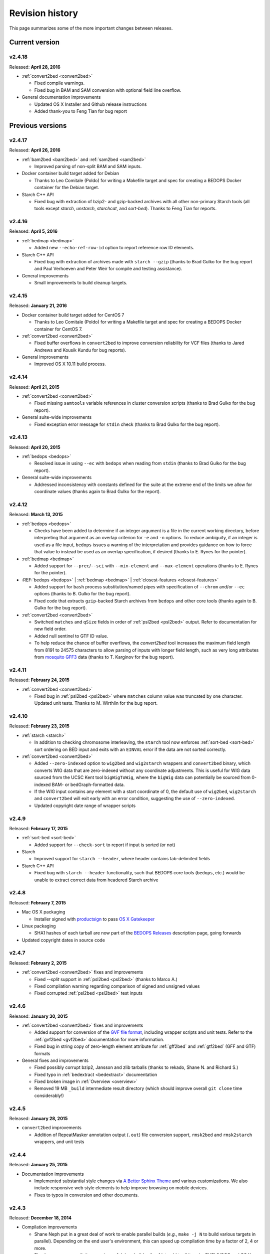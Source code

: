 .. _revision_history:

Revision history
================

This page summarizes some of the more important changes between releases.

.. _revision_history_of_current_version:

===============
Current version
===============

-------
v2.4.18
-------

Released: **April 28, 2016**

* :ref:`convert2bed <convert2bed>`

  * Fixed compile warnings.
  * Fixed bug in BAM and SAM conversion with optional field line overflow.

* General documentation improvements

  * Updated OS X Installer and Github release instructions
  * Added thank-you to Feng Tian for bug report

=================
Previous versions
=================

-------
v2.4.17
-------

Released: **April 26, 2016**

* :ref:`bam2bed <bam2bed>` and :ref:`sam2bed <sam2bed>`

  * Improved parsing of non-split BAM and SAM inputs.

* Docker container build target added for Debian

  * Thanks to Leo Comitale (Poldo) for writing a Makefile target and spec for creating a BEDOPS Docker container for the Debian target.

* Starch C++ API

  * Fixed bug with extraction of bzip2- and gzip-backed archives with all other non-primary Starch tools (all tools except `starch`, `unstarch`, `starchcat`, and `sort-bed`). Thanks to Feng Tian for reports.

-------
v2.4.16
-------

Released: **April 5, 2016**

* :ref:`bedmap <bedmap>`

  * Added new ``--echo-ref-row-id`` option to report reference row ID elements.

* Starch C++ API

  * Fixed bug with extraction of archives made with ``starch --gzip`` (thanks to Brad Gulko for the bug report and Paul Verhoeven and Peter Weir for compile and testing assistance).

* General improvements

  * Small improvements to build cleanup targets.

-------
v2.4.15
-------

Released: **January 21, 2016**

* Docker container build target added for CentOS 7

  * Thanks to Leo Comitale (Poldo) for writing a Makefile target and spec for creating a BEDOPS Docker container for CentOS 7.

* :ref:`convert2bed <convert2bed>`

  * Fixed buffer overflows in ``convert2bed`` to improve conversion reliability for VCF files (thanks to Jared Andrews and Kousik Kundu for bug reports).

* General improvements

  * Improved OS X 10.11 build process.

-------
v2.4.14
-------

Released: **April 21, 2015**

* :ref:`convert2bed <convert2bed>`

  * Fixed missing ``samtools`` variable references in cluster conversion scripts (thanks to Brad Gulko for the bug report).

* General suite-wide improvements

  * Fixed exception error message for ``stdin`` check (thanks to Brad Gulko for the bug report).


-------
v2.4.13
-------

Released: **April 20, 2015**

* :ref:`bedops <bedops>`

  * Resolved issue in using ``--ec`` with ``bedops`` when reading from ``stdin`` (thanks to Brad Gulko for the bug report).

* General suite-wide improvements

  * Addressed inconsistency with constants defined for the suite at the extreme end of the limits we allow for coordinate values (thanks again to Brad Gulko for the report).

-------
v2.4.12
-------

Released: **March 13, 2015**

* :ref:`bedops <bedops>`

  * Checks have been added to determine if an integer argument is a file in the current working directory, before interpreting that argument as an overlap criterion for ``-e`` and ``-n`` options. To reduce ambiguity, if an integer is used as a file input, ``bedops`` issues a warning of the interpretation and provides guidance on how to force that value to instead be used as an overlap specification, if desired (thanks to E. Rynes for the pointer).

* :ref:`bedmap <bedmap>`

  * Added support for ``--prec``/``--sci`` with ``--min-element`` and ``--max-element`` operations (thanks to E. Rynes for the pointer).

* :REF:`bedops <bedops>` | :ref:`bedmap <bedmap>` | :ref:`closest-features <closest-features>`

  * Added support for ``bash`` process substitution/named pipes with specification of ``--chrom`` and/or ``--ec`` options (thanks to B. Gulko for the bug report).
  * Fixed code that extracts ``gzip``-backed Starch archives from ``bedops`` and other core tools (thanks again to B. Gulko for the bug report).

* :ref:`convert2bed <convert2bed>`

  * Switched ``matches`` and ``qSize`` fields in order of :ref:`psl2bed <psl2bed>` output. Refer to documentation for new field order.
  * Added null sentinel to GTF ID value.
  * To help reduce the chance of buffer overflows, the `convert2bed` tool increases the maximum field length from 8191 to 24575 characters to allow parsing of inputs with longer field length, such as very long attributes from `mosquito GFF3 <https://www.vectorbase.org/download/aedes-aegypti-liverpoolbasefeaturesaaegl33gff3gz>`_ data (thanks to T. Karginov for the bug report).

-------
v2.4.11
-------

Released: **February 24, 2015**

* :ref:`convert2bed <convert2bed>`

  * Fixed bug in :ref:`psl2bed <psl2bed>` where ``matches`` column value was truncated by one character. Updated unit tests. Thanks to M. Wirthlin for the bug report.

-------
v2.4.10
-------

Released: **February 23, 2015**

* :ref:`starch <starch>`

  * In addition to checking chromosome interleaving, the ``starch`` tool now enforces :ref:`sort-bed <sort-bed>` sort ordering on BED input and exits with an ``EINVAL`` error if the data are not sorted correctly.

* :ref:`convert2bed <convert2bed>`

  * Added ``--zero-indexed`` option to ``wig2bed`` and ``wig2starch`` wrappers and ``convert2bed`` binary, which converts WIG data that are zero-indexed without any coordinate adjustments. This is useful for WIG data sourced from the UCSC Kent tool ``bigWigToWig``, where the ``bigWig`` data can potentially be sourced from 0-indexed BAM- or bedGraph-formatted data. 

  * If the WIG input contains any element with a start coordinate of 0, the default use of ``wig2bed``, ``wig2starch`` and ``convert2bed`` will exit early with an error condition, suggesting the use of ``--zero-indexed``.

  * Updated copyright date range of wrapper scripts

------
v2.4.9
------

Released: **February 17, 2015**

* :ref:`sort-bed <sort-bed>`

  * Added support for ``--check-sort`` to report if input is sorted (or not)

* Starch

  * Improved support for ``starch --header``, where header contains tab-delimited fields

* Starch C++ API

  * Fixed bug with ``starch --header`` functionality, such that BEDOPS core tools (``bedops``, etc.) would be unable to extract correct data from headered Starch archive

------
v2.4.8
------

Released: **February 7, 2015**

* Mac OS X packaging

  * Installer signed with `productsign <https://developer.apple.com/library/mac/documentation/Darwin/Reference/ManPages/man1/productsign.1.html#//apple_ref/doc/man/1/productsign>`_ to pass `OS X Gatekeeper <http://support.apple.com/en-us/HT202491>`_

* Linux packaging

  * SHA1 hashes of each tarball are now part of the `BEDOPS Releases <https://github.com/bedops/bedops/releases/>`_ description page, going forwards

* Updated copyright dates in source code

------
v2.4.7
------

Released: **February 2, 2015**

* :ref:`convert2bed <convert2bed>` fixes and improvements

  * Fixed `--split` support in :ref:`psl2bed <psl2bed>` (thanks to Marco A.)
  * Fixed compilation warning regarding comparison of signed and unsigned values
  * Fixed corrupted :ref:`psl2bed <psl2bed>` test inputs

------
v2.4.6
------

Released: **January 30, 2015**

* :ref:`convert2bed <convert2bed>` fixes and improvements
  
  * Added support for conversion of the `GVF file format <http://www.sequenceontology.org/resources/gvf.html#summary>`_, including wrapper scripts and unit tests. Refer to the :ref:`gvf2bed <gvf2bed>` documentation for more information.

  * Fixed bug in string copy of zero-length element attribute for :ref:`gff2bed` and :ref:`gtf2bed` (GFF and GTF) formats

* General fixes and improvements

  * Fixed possibly corrupt bzip2, Jansson and zlib tarballs (thanks to rekado, Shane N. and Richard S.)

  * Fixed typo in :ref:`bedextract <bedextract>` documentation

  * Fixed broken image in :ref:`Overview <overview>`

  * Removed 19 MB ``_build`` intermediate result directory (which should improve overall ``git clone`` time considerably!)

------
v2.4.5
------

Released: **January 28, 2015**

* ``convert2bed`` improvements

  * Addition of RepeatMasker annotation output (``.out``) file conversion support, ``rmsk2bed`` and ``rmsk2starch`` wrappers, and unit tests

------
v2.4.4
------

Released: **January 25, 2015**

* Documentation improvements

  * Implemented substantial style changes via `A Better Sphinx Theme <http://github.com/irskep/sphinx-better-theme>`_ and various customizations. We also include responsive web style elements to help improve browsing on mobile devices.

  * Fixes to typos in conversion and other documents.

------
v2.4.3
------

Released: **December 18, 2014**

* Compilation improvements

  * Shane Neph put in a great deal of work to enable parallel builds (*e.g.*, ``make -j N`` to build various targets in parallel). Depending on the end user's environment, this can speed up compilation time by a factor of 2, 4 or more.

  * Fixed numerous compilation warnings of debug builds of :ref:`starch` toolkit under RHEL6/GCC and OS X 10.10.1/LLVM.

* New :ref:`bedops` features

  * Added ``--chop`` and ``--stagger`` options to "melt" inputs into contiguous or staggered disjoint regions of equivalent size.

  * For less confusion, arguments for ``--element-of``, ``--chop`` and other ``bedops`` operations that take numerical modifiers no longer require a leading hyphen character. For instance, ``--element-of 1`` is now equivalent to the former usage of ``--element-of -1``.

* New :ref:`bedmap` features

  * The ``--sweep-all`` option reads through the entire map file without early termination and can help deal with ``SIGPIPE`` errors. It adds to execution time, but the penalty is not as severe as with the use of ``--ec``. Using ``--ec`` alone will enable error checking, but will now no longer read through the entire map file. The ``--ec`` option can be used in conjunction with ``--sweep-all``, with the associated time penalties. (Another method for dealing with issue this is to override how ``SIGPIPE`` errors are caught by the interpreter (bash, Python, etc.) and retrapping them or ignoring them. However, it may not a good idea to do this as other situations may arise in production pipelines where it is ideal to trap and handle all I/O errors in a default manner.)

  * New ``--echo-ref-size`` and ``--echo-ref-name`` operations report genomic length of reference element, and rename the reference element in ``chrom:start-end`` (useful for labeling rows for input for ``matrix2png`` or ``R`` or other applications).

* :ref:`bedextract`

  * Fixed upper bound bug that would cause incorrect output in some cases

* :ref:`conversion scripts <conversion_scripts>`

  * Brand new C99 binary called :ref:`convert2bed`, which wrapper scripts (``bam2bed``, etc.) now call. No more Python version dependencies, and the C-based rewrite offers massive performance improvements over old Python-based scripts.

  * Added :ref:`parallel_bam2starch` script, which parallelizes creation of :ref:`Starch <starch_specification>` archive from very large BAM files in SGE environments.

  * Added bug fix for missing code in :ref:`starchcluster.gnu_parallel <starchcluster>` script, where the final collation step was missing.

  * The :ref:`vcf2bed` script now accepts the ``--do-not-split`` option, which prints one BED element for all alternate alleles.

* :ref:`Starch <starch_specification>` archival format and compression/extraction tools

  * Added duplicate- and :ref:`nested-element <nested_elements>` flags in v2.1 of Starch metadata, which denote if a chromosome contains one or more duplicate and/or nested elements. BED files compressed with :ref:`starch` v2.5 or greater, or Starch archives updated with :ref:`starchcat` v2.5 or greater will include these values in the archive metadata. The :ref:`unstarch` extraction tool offers ``--has-duplicate`` and ``--has-nested`` options to retrieve these flag values for a specified chromosome (or for all chromosomes).

  * Added ``--is-starch`` option to :ref:`unstarch` to test if specified input file is a Starch v1 or v2 archive.
 
  * Added bug fix for compressing BED files with :ref:`starch`, where the archive would not include the last element of the BED input, if the BED input lacked a trailing newline. The compression tools now include a routine for capturing the last line, if there is no newline.

* Documentation improvements

  * Remade some image assets throughout the documents to support Retina-grade displays

------
v2.4.2
------

Released: **April 10, 2014**

* :ref:`conversion scripts <conversion_scripts>`

  * Added support for :ref:`sort-bed` ``--tmpdir`` option to conversion scripts, to allow specification of alternative temporary directory for sorted results when used in conjunction with ``--max-mem`` option.

  * Added support for GFF3 files which include a FASTA directive in ``gff2bed`` and ``gff2starch`` (thanks to Keith Hughitt).

  * Extended support for Python-based conversion scripts to support use with Python v2.6.2 and forwards, except for ``sam2bed`` and ``sam2starch``, which still require Python v2.7 or greater (and under Python3).

  * Fixed ``--insertions`` option in :ref:`vcf2bed` to now report a single-base BED element (thanks to Matt Maurano).

------
v2.4.1
------

Released: **February 26, 2014**

* :ref:`bedmap`

  * Added ``--fraction-both`` and ``--exact`` (``--fraction-both 1``) to list of compatible overlap options with ``--faster``.

  * Added 5% performance improvement with `bedmap` operations without ``--faster``.

  * Fixed scenario that can yield incorrect results (cf. `Issue 43 <https://github.com/bedops/bedops/issues/43>`_).

* :ref:`sort-bed`

  * Added ``--tmpdir`` option to allow specification of an alternative temporary directory, when used in conjunction with ``--max-mem`` option. This is useful if the host operating system's standard temporary directory (*e.g.*, ``/tmp`` on Linux or OS X) does not have sufficient space to hold intermediate results.

* All :ref:`conversion scripts <conversion_scripts>`

  * Improvements to error handling in Python-based conversion scripts, in the case where no input is specified.

  * Fixed typos in :ref:`gff2bed` and :ref:`psl2bed` documentation (cf. `commit a091e18 <https://github.com/bedops/bedops/commit/a091e18>`_).

* OS X compilation improvements

  * We have completed changes to the OS X build process for the remaining half of the BEDOPS binaries, which now allows direct, full compilation with Clang/LLVM (part of the Apple Xcode distribution). 

    All OS X BEDOPS binaries now use Apple's system-level C++ library, instead of GNU's ``libstdc++``. It is no longer required (or recommended) to use GNU gcc to compile BEDOPS on OS X.

    Compilation is faster and simpler, and we can reduce the size and complexity of Mac OS X builds and installer packages. By using Apple's C++ library, we also eliminate the likelihood of missing library errors. 

    In the longer term, this gets us closer to moving BEDOPS to using the CMake build system, to further abstract and simplify the build process.

* Cleaned up various compilation warnings found with ``clang``/``clang++`` and GCC kits.

------
v2.4.0
------

Released: **January 9, 2014**

* :ref:`bedmap`

  * Added new ``--echo-map-size`` and ``--echo-overlap-size`` options to calculate sizes of mapped elements and overlaps between mapped and reference elements.

  * Improved performance for all ``--echo-map-*`` operations.

  * Updated documentation.

* Major enhancements and fixes to :ref:`sort-bed`:

  * Improved performance.

  * Fixed memory leak.

  * Added support for millions of distinct chromosomes.

  * Improved internal estimation of memory usage with ``--max-mem`` option.

* Added support for compilation on Cygwin (64-bit). Refer to the :ref:`installation documentation <installation_via_source_code_on_cygwin>` for build instructions.

* :ref:`starchcat`

  * Fixed embarassing buffer overflow condition that caused segmentation faults on Ubuntu 13. 

* All :ref:`conversion scripts <conversion_scripts>`

  * Python-based scripts no longer use temporary files, which reduces file I/O and improves performance. This change also reduces the need for large amounts of free space in a user's ``/tmp`` folder, particularly relevant for users converting multi-GB BAM files.

  * We now test for ability to locate ``starch``, ``sort-bed``, ``wig2bed_bin`` and ``samtools`` in user environment, quitting with the appropriate error state if the dependencies cannot be found.

  * Improved documentation. In particular, we have added descriptive tables to each script's documentation page which describe how columns map from original data input to BED output.

  * :ref:`bam2bed` and :ref:`sam2bed`

    * Added ``--custom-tags <value>`` command-line option to support a comma-separated list of custom tags (cf. `Biostars discussion <http://www.biostars.org/p/87062/>`_), *i.e.*, tags which are not part of the original SAMtools specification.

    * Added ``--keep-header`` option to preserve header and metadata as BED elements that use ``_header`` as the chromosome name. This now makes these conversion scripts fully "non-lossy".

  * :ref:`vcf2bed`

    * Added new ``--snvs``, ``--insertions`` and ``--deletions`` options that filter VCF variants into three separate subcategories.

    * Added ``--keep-header`` option to preserve header and metadata as BED elements that use ``_header`` as the chromosome name. This now makes these conversion scripts fully "non-lossy".

  * :ref:`gff2bed`

    * Added ``--keep-header`` option to preserve header and metadata as BED elements that use ``_header`` as the chromosome name. This now makes these conversion scripts fully "non-lossy".

  * :ref:`psl2bed`

    * Added ``--keep-header`` option to preserve header and metadata as BED elements that use ``_header`` as the chromosome name. This now makes these conversion scripts fully "non-lossy".

  * :ref:`wig2bed`

    * Added ``--keep-header`` option to :ref:`wig2bed` binary and ``wig2bed``/``wig2starch`` wrapper scripts, to preserve header and metadata as BED elements that use ``_header`` as the chromosome name. This now makes these conversion scripts fully "non-lossy".

* Added OS X uninstaller project to allow end user to more easily remove BEDOPS tools from this platform.

* Cleaned up various compilation warnings found with ``clang``/``clang++`` and GCC kits.

------
v2.3.0
------

Released: **October 2, 2013**

* Migration of BEDOPS code and documentation from Google Code to Github.

  * Due to changes with Google Code hosting policies at the end of the year, we have decided to change our process for distributing code, packages and documentation. While most of the work is done, we appreciate feedback on any problems you may encounter. Please email us at `bedops@stamlab.org <mailto:bedops@stamlab.org>`_ with details.

  * Migration to Github should facilitate requests for code by those who are familiar with ``git`` and want to fork our project to submit `pull requests <https://help.github.com/articles/using-pull-requests>`_.

* :ref:`bedops`

  * General ``--ec`` performance improvements.

* :ref:`bedmap`

  * Adds support for the new ``--skip-unmapped`` option, which filters out reference elements which do not have mapped elements associated with them. See the end of the :ref:`score operations <bedmap_score_operations>` section of the :ref:`bedmap` documentation for more detail.

  * General ``--ec`` performance improvements.

* :ref:`starch`

  * Fixed bug with :ref:`starch` where zero-byte BED input (*i.e.*, an "empty set") created a truncated and unusable archive. We now put in a "dummy" chromosome for zero-byte input, which :ref:`unstarch` can now unpack. 

    This should simplify error handling with certain pipelines, specifically where set or other BEDOPS operations yield an "empty set" BED file that is subsequently compressed with :ref:`starch`.

* :ref:`unstarch`

  * Can now unpack zero-byte ("empty set") compressed :ref:`starch` archive (see above).

  * Changed ``unstarch --list`` option to print to ``stdout`` stream (this was previously sent to ``stderr``).

* :ref:`starch` metadata library

  * Fixed array overflow bug with BEDOPS tools that take :ref:`starch <starch_specification>` archives as inputs, which affected use of archives as inputs to :ref:`closest-features`, :ref:`bedops` and :ref:`bedmap`.

* All :ref:`conversion scripts <conversion_scripts>`

  * Python scripts require v2.7+ or greater.

  * Improved (more "Pythonic") error code handling.

  * Disabled support for ``--max-mem`` sort parameter until :ref:`sort-bed` `issue <https://github.com/bedops/bedops/issues/1>`_ is resolved. Scripts will continue to sort, but they will be limited to available system memory. If you are processing files larger than system memory, please contact us at `bedops@stamlab.org <mailto:bedops@stamlab.org>`_ for details of a temporary workaround.

* :ref:`gff2bed` conversion script

  * Resolved ``IndexError`` exceptions by fixing header support, bringing script in line with `v1.21 GFF3 spec <http://www.sequenceontology.org/gff3.shtml>`_.

* :ref:`bam2bed` and :ref:`sam2bed` conversion scripts

  * Rewritten ``bam2*`` and ``sam2*`` scripts from ``bash`` into Python (v2.7+ support).

  * Improved BAM and SAM input validation against the `v1.4 SAM spec <http://samtools.sourceforge.net/SAMv1.pdf>`_.

  * New ``--split`` option prints reads with ``N`` CIGAR operations as separated BED elements.

  * New ``--all-reads`` option prints all reads, mapped and unmapped.

* :ref:`bedextract`

  * Fixed ``stdin`` bug with :ref:`bedextract`.

* New documentation via `readthedocs.org <readthedocs.org>`_.

  * Documentation is now part of the BEDOPS distribution, instead of being a separate download.

  * We use `readthedocs.org <readthedocs.org>`_ to host indexed and searchable HTML. 

  * `PDF and eBook <https://readthedocs.org/projects/bedops/downloads/>`_ documents are also available for download.

  * Documentation is refreshed and simplified, with new installation and compilation guides.

* OS X compilation improvements

  * We have made changes to the OS X build process for half of the BEDOPS binaries, which allows direct compilation with Clang/LLVM (part of the Apple Xcode distribution). Those binaries now use Apple's system-level C++ library, instead of GNU's ``libstdc++``. 

    This change means that we require Mac OS X 10.7 ("Lion") or greater |---| we do not support 10.6 at this time.

    Compilation is faster and simpler, and we can reduce the size and complexity of Mac OS X builds and installer packages. By using Apple's C++ library, we also reduce the likelihood of missing library errors. When this process is completed for the remaining binaries, it will no longer be necessary to install GCC 4.7+ (by way of MacPorts or other package managers) in order to build BEDOPS on OS X, nor will we have to bundle ``libstdc++`` with the installer.

-------
v2.2.0b
-------

* Fixed bug with OS X installer's post-installation scripts.

------
v2.2.0
------

Released: **May 22, 2013**

* Updated packages

  * Precompiled packages are now available for Linux (32- and 64-bit) and Mac OS X 10.6-10.8 (32- and 64-bit) hosts.

* :ref:`Starch v2 test suite <starch_specification>`

  * We have added a test suite for the Starch archive toolkit with the source download. Test inputs include randomized BED data generated from chromosome and bounds data stored on UCSC servers as well as static FIMO search results. Tests put :ref:`starch`, :ref:`unstarch` and :ref:`starchcat` through various usage scenarios. Please refer to the Starch-specific Makefiles and the test target and subfolder's `README` doc for more information.

* :ref:`starchcat`

  * Resolves bug with ``--gzip`` option, allowing updates of ``gzip`` -backed v1.2 and v1.5 archives to the :ref:`v2 Starch format <starch_specification>` (either ``bzip2`` - or ``gzip`` -backed).

* :ref:`unstarch`

  * Resolves bug with extraction of :ref:`Starch <starch>` archive made from BED files with four or more columns. A condition where the total length of additional columns exceeds a certain number of characters would result in extracted data in those columns being cut off. As an example, this could affect Starch archives made from the raw, uncut output of GTF- and GFF- :ref:`conversion scripts <conversion_scripts>`.

* :ref:`conversion scripts <conversion_scripts>`

  * We have partially reverted :ref:`wig2bed`, providing a Bash shell wrapper to the original C binary. This preserves consistency of command-line options across the conversion suite, while making use of the C binary to recover performance lost from the Python-based v2.1 revision of :ref:`wig2bed` (which at this time is no longer supported). (Thanks to Matt Maurano for reporting this issue.)

------
v2.1.1
------

Released: **May 3, 2013**

* :ref:`bedmap`

  * Major performance improvements made in v2.1.1, such that current :ref:`bedmap` now operates as fast or faster than the v1.2.5 version of :ref:`bedmap`!

* :ref:`bedops`

  * Resolves bug with ``--partition`` option.

* :ref:`conversion scripts <conversion_scripts>`

  * All v2.1.0 Python-based scripts now include fix for ``SIGPIPE`` handling, such that use of ``head`` or other common UNIX utilities to process buffered standard output no longer yields ``IOError`` exceptions. (Thanks to Matt Maurano for reporting this bug.)

* 32-bit Linux binary support

  * Pre-built Linux binaries are now available for end users with 32-bit workstations.

Other issues fixed:

* Jansson tarball no longer includes already-compiled libraries that could potentially interfere with 32-bit builds.

* Minor changes to conversion script test suite to exit with useful error code on successful completion of test.

------
v2.1.0
------

Released: **April 22, 2013**

* :ref:`bedops`

  * New ``--partition`` operator efficiently generates disjoint segments made from genomic boundaries of all overlapping inputs.

* :ref:`conversion scripts <conversion_scripts>`

  * All scripts now use :ref:`sort-bed` behind the scenes to output sorted BED output, ready for use with BEDOPS utilities. It is no longer necessary to pipe data to or otherwise post-process converted data with :ref:`sort-bed`.

  * New :ref:`psl2bed` conversion script, converting `PSL-formatted UCSC BLAT output <http://genome.ucsc.edu/FAQ/FAQformat.html#format2>`_ to BED.

  * New :ref:`wig2bed` conversion script written in Python.

  * New ``*2starch`` :ref:`conversion scripts <conversion_scripts>` offered for all ``*2bed`` scripts, which output Starch v2 archives.

* :ref:`closest-features`

  * Replaced ``--shortest`` option name with ``--closest``, for clarity. (Old scripts which use ``--shortest`` will continue to work with the deprecated option name for now. We advise editing pipelines, as needed.)

* :ref:`starch`

  * Improved error checking for interleaved records. This also makes use of ``*2starch`` conversion scripts with the ``--do-not-sort`` option safer.

* Improved Mac OS X support

  * New Mac OS X package installer makes installation of BEDOPS binaries and scripts very easy for OS X 10.6 - 10.8 hosts.

  * Installer resolves fatal library errors seen by some end users of older OS X BEDOPS releases.

-------
v2.0.0b
-------

Released: **February 19, 2013**

* Added :ref:`starchcluster` script variant which supports task distribution with `GNU Parallel <http://www.gnu.org/software/parallel/>`_.

* Fixed minor problem with :ref:`bam2bed` and :ref:`sam2bed` conversion scripts.

-------
v2.0.0a
-------

Released: **February 7, 2013**

* :ref:`bedmap`

  * Takes in Starch-formatted archives as input, as well as raw BED (i.e., it is no longer required to extract a Starch archive to an intermediate, temporary file or named pipe before applying operations).

  * New ``--chrom`` operator jumps to and operates on information for specified chromosome only.

  * New ``--echo-map-id-uniq`` operator lists unique IDs from overlapping mapping elements.

  * New ``--max-element`` and ``--min-element`` operators return the highest or lowest scoring overlapping map element.

* :ref:`bedops`

  * Takes in Starch-formatted archives as input, as well as raw BED.

  * New ``--chrom`` operator jumps to and operates on information for specified chromosome only.

* :ref:`closest-features`

  * Takes in Starch-formatted archives as input, as well as raw BED.

  * New ``--chrom`` operator jumps to and operates on information for specified chromosome only.

* :ref:`sort-bed` and ``bbms``

  * New ``--max-mem`` option to limit system memory on large BED inputs.

  * Incorporated ``bbms`` functionality into :ref:`sort-bed` with use of ``--max-mem`` operator.

* :ref:`starch`, :ref:`starchcat` and :ref:`unstarch`

  * New metadata enhancements to Starch-format archival and extraction, including: ``--note``, ``--elements``, ``--bases``, ``--bases-uniq``, ``--list-chromosomes``, ``--archive-timestamp``, ``--archive-type`` and ``--archive-version`` (see ``--help`` to :ref:`starch`, :ref:`starchcat` and :ref:`unstarch` binaries, or view the documentation for these applications for more detail).

  * Adds 20-35% performance boost to creating Starch archives with :ref:`starch` utility.

  * New documentation with technical overview of the Starch format specification.

* :ref:`conversion scripts <conversion_scripts>`

  * New :ref:`gtf2bed` conversion script, converting GTF (v2.2) to BED.

* Scripts are now part of main download; it is no longer necessary to download the BEDOPS companion separately.

-------
v1.2.5b
-------

Released: **January 14, 2013**

* Adds support for Apple 32- and 64-bit Intel hardware running OS X 10.5 through 10.8.

* Adds ``README`` for companion download.

* Removes some obsolete code.

------
v1.2.5
------

Released: **October 13, 2012**

* Fixed unusual bug with :ref:`unstarch`, where an extra (and incorrect) line of BED data can potentially be extracted from an archive.

* Updated companion download with updated :ref:`bam2bed` and :ref:`sam2bed` conversion scripts to address 0-indexing error with previous revisions.

------
v1.2.3
------

Released: **August 17, 2012**

* Added ``--indicator`` option to :ref:`bedmap`.

* Assorted changes to conversion scripts and associated companion download.

.. |--| unicode:: U+2013   .. en dash
.. |---| unicode:: U+2014  .. em dash, trimming surrounding whitespace
   :trim:
